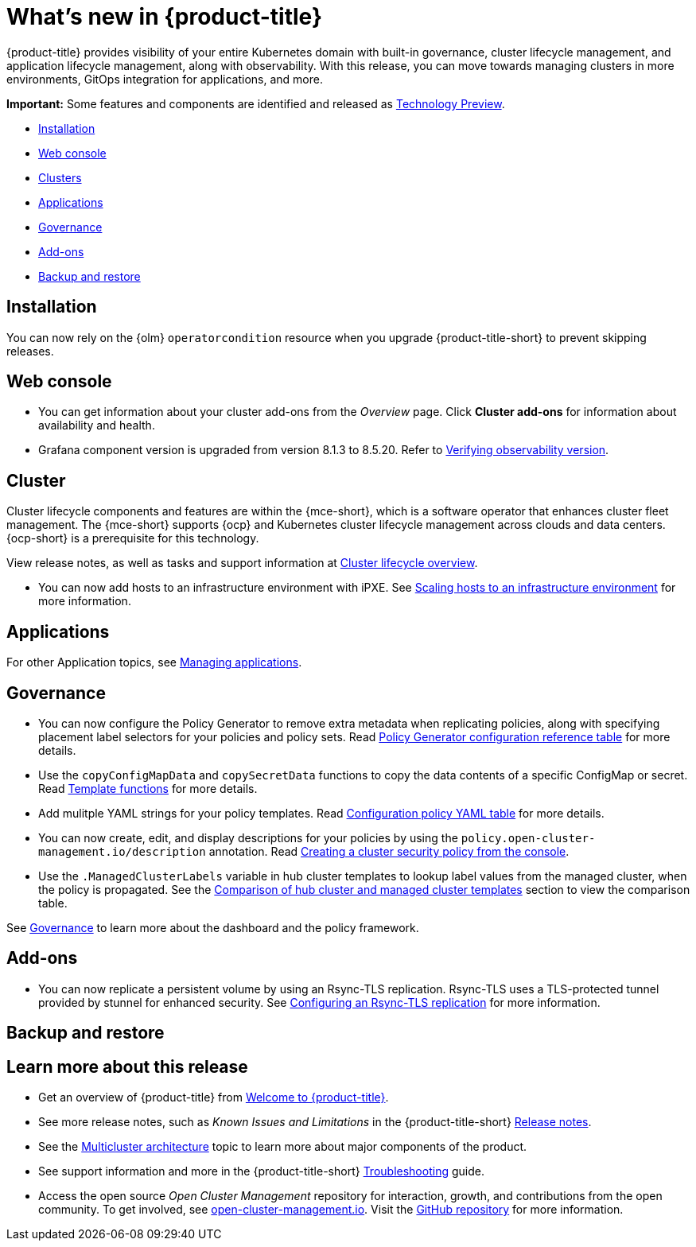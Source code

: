 [#whats-new]
= What's new in {product-title}

{product-title} provides visibility of your entire Kubernetes domain with built-in governance, cluster lifecycle management, and application lifecycle management, along with observability. With this release, you can move towards managing clusters in more environments, GitOps integration for applications, and more. 

*Important:* Some features and components are identified and released as link:https://access.redhat.com/support/offerings/techpreview[Technology Preview].

* <<installation,Installation>>
* <<web-console-whats-new,Web console>>
* <<cluster-whats-new,Clusters>>
* <<application-whats-new,Applications>>
* <<governance-whats-new,Governance>>
* <<add-on-whats-new,Add-ons>>
* <<dr4hub-whats-new,Backup and restore>>

[#installation]
== Installation

You can now rely on the {olm} `operatorcondition` resource when you upgrade {product-title-short} to prevent skipping releases. 

[#web-console-whats-new]
== Web console

* You can get information about your cluster add-ons from the _Overview_ page. Click *Cluster add-ons* for information about availability and health.

* Grafana component version is upgraded from version 8.1.3 to 8.5.20. Refer to link:../observability/design_grafana.adoc#verifying-observability-version[Verifying observability version].

[#cluster-whats-new]
== Cluster 

Cluster lifecycle components and features are within the {mce-short}, which is a software operator that enhances cluster fleet management. The {mce-short} supports {ocp} and Kubernetes cluster lifecycle management across clouds and data centers. {ocp-short} is a prerequisite for this technology.

View release notes, as well as tasks and support information at link:../clusters/cluster_mce_overview.adoc#cluster_mce_overview[Cluster lifecycle overview].

* You can now add hosts to an infrastructure environment with iPXE. See link:../clusters/cluster_lifecycle/scale_hosts_infra_env.adoc#scale-hosts-infrastructure-env[Scaling hosts to an infrastructure environment] for more information.
 
[#application-whats-new]
== Applications

For other Application topics, see link:../applications/app_management_overview.adoc#managing-applications[Managing applications].

[#governance-whats-new]
== Governance

* You can now configure the Policy Generator to remove extra metadata when replicating policies, along with specifying placement label selectors for your policies and policy sets. Read link:../governance/policy_generator.adoc#policy-gen-yaml-table[Policy Generator configuration reference table] for more details.

* Use the `copyConfigMapData` and `copySecretData` functions to copy the data contents of a specific ConfigMap or secret. Read link:../governance/template_functions.adoc#template-functions[Template functions] for more details.

* Add mulitple YAML strings for your policy templates. Read link:../governance/config_policy_ctrl.adoc#configuration-policy-yaml-table[Configuration policy YAML table] for more details. 

* You can now create, edit, and display descriptions for your policies by using the `policy.open-cluster-management.io/description` annotation. Read link:../governance/create_policy.adoc#creating-a-cluster-security-policy-from-the-console[Creating a cluster security policy from the console].

* Use the `.ManagedClusterLabels` variable in hub cluster templates to lookup label values from the managed cluster, when the policy is propagated. See the link:../governance/template_support_intro.adoc#template-comparison-table[Comparison of hub cluster and managed cluster templates] section to view the comparison table.

See link:../governance/grc_intro.adoc#governance[Governance] to learn more about the dashboard and the policy framework.

[#add-on-whats-new]
== Add-ons

//This is for 2.8, do not remove | OF | 3Apr23

* You can now replicate a persistent volume by using an Rsync-TLS replication. Rsync-TLS uses a TLS-protected tunnel provided by stunnel for enhanced security. See link:../volsync/add-ons/volsync/volsync_replicate.adoc#rsync-tls-replication-volsync[Configuring an Rsync-TLS replication] for more information.

//brandi to move these sections for 2.8

[#dr4hub-whats-new]
== Backup and restore
//need to link to intro here


[#whats-new-learn-more]
== Learn more about this release

* Get an overview of {product-title} from link:../about/welcome.adoc#welcome-to-red-hat-advanced-cluster-management-for-kubernetes[Welcome to {product-title}].

* See more release notes, such as _Known Issues and Limitations_ in the {product-title-short} xref:../release_notes/release_notes.adoc#red-hat-advanced-cluster-management-for-kubernetes-release-notes[Release notes].

* See the link:../about/architecture.adoc#multicluster-architecture[Multicluster architecture] topic to learn more about major components of the product.

* See support information and more in the {product-title-short} link:../troubleshooting/troubleshooting_intro.adoc#troubleshooting[Troubleshooting] guide.

* Access the open source _Open Cluster Management_ repository for interaction, growth, and contributions from the open community. To get involved, see https://open-cluster-management.io/[open-cluster-management.io]. Visit the https://github.com/open-cluster-management-io[GitHub repository] for more information.
